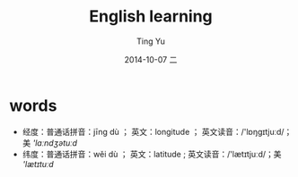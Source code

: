 #+TITLE:     English learning
#+AUTHOR:    Ting Yu
#+EMAIL:     16667737@qq.com
#+DATE:      2014-10-07 二
#+DESCRIPTION:
#+KEYWORDS:
#+LANGUAGE:  en
#+OPTIONS:   H:3 num:t toc:t \n:nil @:t ::t |:t ^:t -:t f:t *:t <:t
#+OPTIONS:   TeX:t LaTeX:t skip:nil d:nil todo:t pri:nil tags:not-in-toc
#+INFOJS_OPT: view:nil toc:nil ltoc:t mouse:underline buttons:0 path:http://orgmode.org/org-info.js
#+EXPORT_SELECT_TAGS: export
#+EXPORT_EXCLUDE_TAGS: noexport
#+LINK_UP:   
#+LINK_HOME: 
#+XSLT:


* words


- 经度：普通话拼音：jīng dù ； 英文：longitude ； 英文读音：/'lɒŋɡɪtjuːd/；美 /'lɑːndʒətuːd/
- 纬度：普通话拼音：wěi dù ； 英文：latitude ; 英文读音：/'lætɪtjuːd/；美 /'lætɪtuːd/


* 
